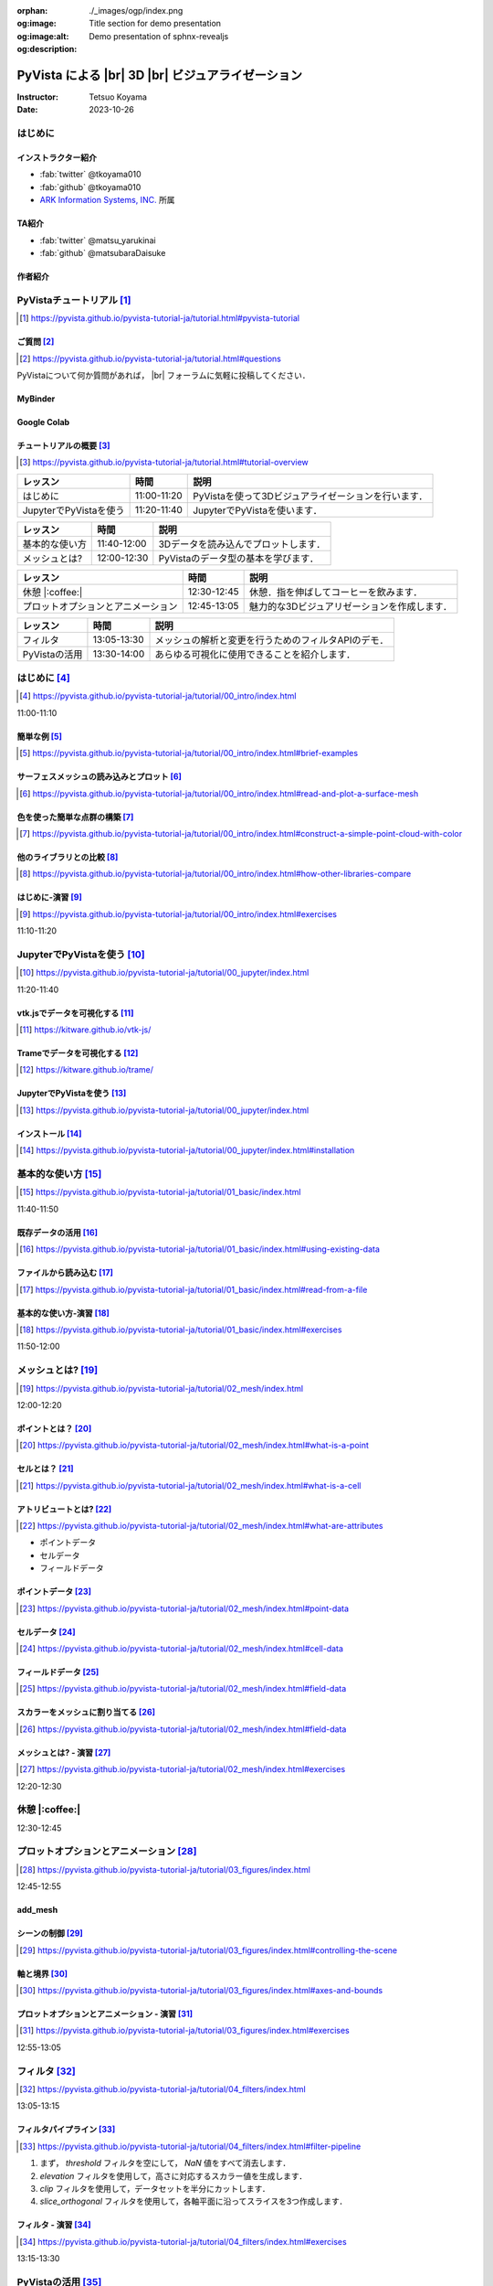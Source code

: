 :orphan:
:og:image: ./_images/ogp/index.png
:og:image:alt: Title section for demo presentation
:og:description: Demo presentation of sphnx-revealjs

.. |br| raw:: html

   <br>

======================================================
**PyVista** による |br| 3D |br| ビジュアライゼーション
======================================================

:Instructor: Tetsuo Koyama
:Date: 2023-10-26

はじめに
========

インストラクター紹介
--------------------

* :fab:`twitter` @tkoyama010
* :fab:`github` @tkoyama010
* `ARK Information Systems, INC. <https://www.ark-info-sys.co.jp/>`_ 所属

TA紹介
------

* :fab:`twitter` @matsu_yarukinai
* :fab:`github` @matsubaraDaisuke

作者紹介
--------

.. |contrib.rocks| image:: https://contrib.rocks/image?repo=pyvista/pyvista
   :target: https://github.com/pyvista/pyvista/graphs/contributors
   :alt: contrib.rocks
   :width: 60%

|contrib.rocks|

.. _contributors page: https://github.com/pyvista/pyvista/graphs/contributors/
.. _list of authors: https://docs.pyvista.org/getting-started/authors.html#authors
.. _contrib rocks: https://contrib.rocks

PyVistaチュートリアル [#]_
==========================

.. [#] https://pyvista.github.io/pyvista-tutorial-ja/tutorial.html#pyvista-tutorial

.. button-link:: https://github.com/pyvista/pyvista-tutorial/raw/gh-pages/notebooks.zip
   :color: primary
   :shadow:

   Download the Tutorial's Jupyter Notebooks

ご質問 [#]_
-----------

.. [#] https://pyvista.github.io/pyvista-tutorial-ja/tutorial.html#questions

PyVistaについて何か質問があれば， |br| フォーラムに気軽に投稿してください．

.. raw:: html

    <center>
      <a target="_blank" href="https://github.com/pyvista/pyvista/discussions">
        <img src="https://img.shields.io/badge/GitHub-Discussions-green?logo=github" alt="Open In Colab"/ width="300px">
      </a>
    </center>

MyBinder
--------

.. raw:: html

    <center>
      <a target="_blank" href="https://mybinder.org/v2/gh/pyvista/pyvista-tutorial/gh-pages?urlpath=lab/tree/notebooks">
        <img src="https://static.mybinder.org/badge_logo.svg" alt="Launch on Binder"/ width="300px">
      </a>
    </center>

Google Colab
------------

.. raw:: html

    <center>
      <a target="_blank" href="https://colab.research.google.com/github/pyvista/pyvista-tutorial/blob/gh-pages/notebooks/tutorial/00_intro/a_basic.ipynb">
        <img src="https://colab.research.google.com/assets/colab-badge.svg" alt="Open In Colab"/ width="300px">
      </a>
    </center>

チュートリアルの概要 [#]_
-------------------------

.. [#] https://pyvista.github.io/pyvista-tutorial-ja/tutorial.html#tutorial-overview

.. tab-set::

   .. tab-item:: JupyterLab

      .. raw:: html

         <video width="50%" height="auto" controls autoplay muted>
           <source src="_static/pyvista_jupyterlab_demo.mp4" type="video/mp4">
           Your browser does not support the video tag.
         </video>

   .. tab-item:: IPython

      .. raw:: html

         <video width="50%" height="auto" controls autoplay muted>
           <source src="_static/pyvista_ipython_demo.mp4" type="video/mp4">
           Your browser does not support the video tag.
         </video>

.. revealjs-break::

+--------------------------------------+-----------------+-----------------------------------------------------+
| **レッスン**                         | **時間**        | **説明**                                            |
+--------------------------------------+-----------------+-----------------------------------------------------+
| はじめに                             | 11:00-11:20     | PyVistaを使って3Dビジュアライゼーションを行います． |
+--------------------------------------+-----------------+-----------------------------------------------------+
| JupyterでPyVistaを使う               | 11:20-11:40     | JupyterでPyVistaを使います．                        |
+--------------------------------------+-----------------+-----------------------------------------------------+

.. revealjs-break::

+--------------------------------------+-----------------+-----------------------------------------------------+
| **レッスン**                         | **時間**        | **説明**                                            |
+--------------------------------------+-----------------+-----------------------------------------------------+
| 基本的な使い方                       | 11:40-12:00     | 3Dデータを読み込んでプロットします．                |
+--------------------------------------+-----------------+-----------------------------------------------------+
| メッシュとは?                        | 12:00-12:30     | PyVistaのデータ型の基本を学びます．                 |
+--------------------------------------+-----------------+-----------------------------------------------------+

.. revealjs-break::

+--------------------------------------+-----------------+-----------------------------------------------------+
| **レッスン**                         | **時間**        | **説明**                                            |
+--------------------------------------+-----------------+-----------------------------------------------------+
| 休憩 |:coffee:|                      | 12:30-12:45     | 休憩．指を伸ばしてコーヒーを飲みます．              |
+--------------------------------------+-----------------+-----------------------------------------------------+
| プロットオプションとアニメーション   | 12:45-13:05     | 魅力的な3Dビジュアリゼーションを作成します．        |
+--------------------------------------+-----------------+-----------------------------------------------------+

.. revealjs-break::

+--------------------------------------+-----------------+-----------------------------------------------------+
| **レッスン**                         | **時間**        | **説明**                                            |
+--------------------------------------+-----------------+-----------------------------------------------------+
| フィルタ                             | 13:05-13:30     | メッシュの解析と変更を行うためのフィルタAPIのデモ． |
+--------------------------------------+-----------------+-----------------------------------------------------+
| PyVistaの活用                        | 13:30-14:00     | あらゆる可視化に使用できることを紹介します．        |
+--------------------------------------+-----------------+-----------------------------------------------------+

はじめに [#]_
=============

.. [#] https://pyvista.github.io/pyvista-tutorial-ja/tutorial/00_intro/index.html

11:00-11:10

簡単な例 [#]_
-------------

.. [#] https://pyvista.github.io/pyvista-tutorial-ja/tutorial/00_intro/index.html#brief-examples

サーフェスメッシュの読み込みとプロット [#]_
-------------------------------------------

.. [#] https://pyvista.github.io/pyvista-tutorial-ja/tutorial/00_intro/index.html#read-and-plot-a-surface-mesh

.. container:: flex-container

   .. container:: half

      .. revealjs-code-block:: python
         :data-line-numbers: 1-4|1|3|4

         from pyvista import examples

         mesh = examples.download_bunny()
         mesh.plot(cpos='xy')

   .. container:: half

      .. image:: https://pyvista.github.io/pyvista-tutorial-ja/_images/index_1_0.png


色を使った簡単な点群の構築 [#]_
-------------------------------

.. [#] https://pyvista.github.io/pyvista-tutorial-ja/tutorial/00_intro/index.html#construct-a-simple-point-cloud-with-color

.. container:: flex-container

   .. container:: half

       .. revealjs-code-block:: python
         :data-line-numbers: 1-11|1|2|5|6|7-11|1-11

         import pyvista as pv
         import numpy as np


         points = np.random.random((1000, 3))
         pc = pv.PolyData(points)
         pc.plot(
             scalars=points[:, 2],
             point_size=5.0,
             cmap='jet'
         )

   .. container:: half

       .. image:: https://pyvista.github.io/pyvista-tutorial-ja/_images/index_2_0.png

他のライブラリとの比較 [#]_
---------------------------

.. [#] https://pyvista.github.io/pyvista-tutorial-ja/tutorial/00_intro/index.html#how-other-libraries-compare

.. tab-set::

   .. tab-item:: vtk

      .. image:: https://miro.medium.com/max/1400/1*B3aEPDxSvgR6Giyh4I4a2w.jpeg
         :alt: VTK
         :width: 40%


   .. tab-item:: ParaView

      .. image:: https://www.kitware.com/main/wp-content/uploads/2018/11/ParaView-5.6.png
         :alt: ParaView
         :width: 40%

   .. tab-item:: vedo

      .. image:: https://user-images.githubusercontent.com/32848391/80292484-50757180-8757-11ea-841f-2c0c5fe2c3b4.jpg
         :alt: vedo
         :width: 30%

   .. tab-item:: Mayavi

      .. image:: https://viscid-hub.github.io/Viscid-docs/docs/dev/_images/mvi-000.png
         :alt: mayavi
         :width: 40%

はじめに-演習 [#]_
------------------

.. [#] https://pyvista.github.io/pyvista-tutorial-ja/tutorial/00_intro/index.html#exercises

11:10-11:20

JupyterでPyVistaを使う [#]_
===========================

.. [#] https://pyvista.github.io/pyvista-tutorial-ja/tutorial/00_jupyter/index.html

11:20-11:40

.. image:: https://pyvista.github.io/pyvista-tutorial-ja/_images/jupyter.png
   :alt: jupyter
   :width: 40%

vtk.jsでデータを可視化する [#]_
-------------------------------

.. [#] https://kitware.github.io/vtk-js/

.. image:: https://www.kitware.com/main/wp-content/uploads/2021/12/image-1.png
   :alt: vtkjs
   :width: 20%

Trameでデータを可視化する [#]_
------------------------------

.. [#] https://kitware.github.io/trame/

.. raw:: html

    <iframe src="https://player.vimeo.com/video/764741737?muted=1" width="640" height="360" frameborder="0" allow="autoplay; fullscreen" allowfullscreen></iframe>

JupyterでPyVistaを使う [#]_
---------------------------

.. [#] https://pyvista.github.io/pyvista-tutorial-ja/tutorial/00_jupyter/index.html

.. container:: flex-container

   .. container:: one-third

      .. image:: https://discourse.vtk.org/uploads/default/optimized/2X/e/e17639ec07a6819961efd3462ea1987087e2cf9e_2_441x500.jpeg

   .. container:: one-third

      .. image:: https://discourse.vtk.org/uploads/default/optimized/2X/2/2bf11e292cdd7fb03a1819016e0d34a9b82a6ddf_2_441x500.jpeg

   .. container:: one-third

      .. image:: https://discourse.vtk.org/uploads/default/optimized/2X/1/1dcf2d605e57e1d9c161e8a195c8da680184507c_2_441x500.jpeg

インストール  [#]_
------------------

.. [#] https://pyvista.github.io/pyvista-tutorial-ja/tutorial/00_jupyter/index.html#installation

.. revealjs-code-block:: bash

    pip install 'jupyterlab<4.0.0' 'ipywidgets<8.0.0' 'pyvista[all,trame]'

基本的な使い方 [#]_
===================

.. [#] https://pyvista.github.io/pyvista-tutorial-ja/tutorial/01_basic/index.html

11:40-11:50

既存データの活用 [#]_
---------------------

.. [#] https://pyvista.github.io/pyvista-tutorial-ja/tutorial/01_basic/index.html#using-existing-data

.. container:: flex-container

   .. container:: half

      .. revealjs-code-block:: python
         :data-line-numbers: 1-14|1-3|4|5|6-14|6|7|8|9|10|11|12|13|14|1-14

         >>> from pyvista.examples import (
         ...     download_saddle_surface
         ... )
         >>> dataset = download_saddle_surface()
         >>> dataset
         PolyData (..............)
           N Cells:    5131
           N Points:   2669
           N Strips:   0
           X Bounds:   -2.001e+01, 2.000e+01
           Y Bounds:   -6.480e-01, 4.024e+01
           Z Bounds:   -6.093e-01, 1.513e+01
           N Arrays:   0
         >>> dataset.plot(color='tan')

   .. container:: half

      .. image:: https://pyvista.github.io/pyvista-tutorial-ja/_images/index_2_01.png

ファイルから読み込む [#]_
-------------------------

.. [#] https://pyvista.github.io/pyvista-tutorial-ja/tutorial/01_basic/index.html#read-from-a-file

.. container:: flex-container

   .. container:: half

      .. revealjs-code-block:: python
         :data-line-numbers: 1-3|1|2|3|5-13|5|6|7|8|9|10|11|12|13|1-13

         >>> import pyvista as pv
         >>> dataset = pv.read('ironProt.vtk')
         >>> dataset
         ImageData (..............)
           N Cells:      300763
           N Points:     314432
           X Bounds:     0.000e+00, 6.700e+01
           Y Bounds:     0.000e+00, 6.700e+01
           Z Bounds:     0.000e+00, 6.700e+01
           Dimensions:   68, 68, 68
           Spacing:      1.000e+00, 1.000e+00,
           N Arrays:     1
         >>> dataset.plot(volume=True)

   .. container:: half

      .. image:: https://pyvista.github.io/pyvista-tutorial-ja/_images/index_6_0.png

基本的な使い方-演習 [#]_
------------------------

.. [#] https://pyvista.github.io/pyvista-tutorial-ja/tutorial/01_basic/index.html#exercises

11:50-12:00

メッシュとは? [#]_
==================

.. [#] https://pyvista.github.io/pyvista-tutorial-ja/tutorial/02_mesh/index.html

12:00-12:20

ポイントとは？ [#]_
-------------------

.. [#] https://pyvista.github.io/pyvista-tutorial-ja/tutorial/02_mesh/index.html#what-is-a-point

.. container:: flex-container

   .. container:: half

      .. revealjs-code-block:: python
         :data-line-numbers: 1-8|1|2|3|4-8|1-8

         >>> import numpy as np
         >>> points = np.random.rand(100, 3)
         >>> mesh = pv.PolyData(points)
         >>> mesh.plot(
         ...     point_size=10,
         ...     style='points',
         ...     color='tan'
         ,,, )

   .. container:: half

      .. image:: https://pyvista.github.io/pyvista-tutorial-ja/_images/index_1_01.png
         :alt: what-is-a-point

セルとは？ [#]_
---------------

.. [#] https://pyvista.github.io/pyvista-tutorial-ja/tutorial/02_mesh/index.html#what-is-a-cell

.. container:: flex-container

   .. container:: half

      .. revealjs-code-block:: python
         :data-line-numbers: 1-26

         >>> mesh = examples.load_hexbeam()

         >>> pl = pv.Plotter()
         >>> pl.add_mesh(
         ...     mesh,
         ...     show_edges=True,
         ...     color='white'
         ... )
         >>> pl.add_points(
         ...     mesh.points,
         ...     color='red',
         ...     point_size=20
         ... )

         >>> single_cell = mesh.extract_cells(
         ...     mesh.n_cells - 1
         ... )
         >>> pl.add_mesh(
         ...     single_cell,
         ...     color='pink',
         ...     edge_color='blue',
         ...     line_width=5,
         ...     show_edges=True
         ... )

         >>> pl.show()

   .. container:: half

      .. image:: https://pyvista.github.io/pyvista-tutorial-ja/_images/index_4_01.png

アトリビュートとは? [#]_
------------------------

.. [#] https://pyvista.github.io/pyvista-tutorial-ja/tutorial/02_mesh/index.html#what-are-attributes

- ポイントデータ
- セルデータ
- フィールドデータ

ポイントデータ [#]_
-------------------

.. [#] https://pyvista.github.io/pyvista-tutorial-ja/tutorial/02_mesh/index.html#point-data

.. container:: flex-container

   .. container:: half

      .. revealjs-code-block:: python
         :data-line-numbers: 1-8

         >>> mesh.point_data[
         ...     'my point values'
         ... ] = np.arange(mesh.n_points)
         >>> mesh.plot(
         ...     scalars='my point values',
         ...     cpos=cpos,
         ...     show_edges=True
         ... )

   .. container:: half

      .. image:: https://pyvista.github.io/pyvista-tutorial-ja/_images/index_5_0.png

セルデータ [#]_
---------------

.. [#] https://pyvista.github.io/pyvista-tutorial-ja/tutorial/02_mesh/index.html#cell-data

.. container:: flex-container

   .. container:: half

      .. revealjs-code-block:: python
         :data-line-numbers: 1-8

         >>> mesh.cell_data[
         ...     'my cell values'
         ... ] = np.arange(mesh.n_cells)
         >>> mesh.plot(
         ...     scalars='my cell values',
         ...     cpos=cpos,
         ...     show_edges=True,
         ... )

   .. container:: half

      .. image:: https://pyvista.github.io/pyvista-tutorial-ja/_images/index_6_01.png

.. revealjs-break::

.. container:: flex-container

   .. container:: half

      .. revealjs-code-block:: python
         :data-line-numbers: 1-17

         >>> uni = examples.load_uniform()
         >>> pl = pv.Plotter(
         ...     shape=(1, 2),
         ...     border=False
         ... )
         >>> pl.add_mesh(
         ...     uni,
         ...     scalars='Spatial Point Data',
         ...     show_edges=True
         ... )
         >>> pl.subplot(0, 1)
         >>> pl.add_mesh(
         ...     uni,
         ...     scalars='Spatial Cell Data',
         ...     show_edges=True
         ... )
         >>> pl.show()

   .. container:: half

      .. image:: https://pyvista.github.io/pyvista-tutorial-ja/_images/index-1_00_001.png

フィールドデータ [#]_
---------------------

.. [#] https://pyvista.github.io/pyvista-tutorial-ja/tutorial/02_mesh/index.html#field-data

スカラーをメッシュに割り当てる [#]_
-----------------------------------

.. [#] https://pyvista.github.io/pyvista-tutorial-ja/tutorial/02_mesh/index.html#field-data

.. container:: flex-container

   .. container:: half

      .. revealjs-code-block:: python
         :data-line-numbers: 1-19

         >>> cube = pv.Cube()
         >>> cube.cell_data[
         ...    'myscalars'
         ... ] = range(6)

         >>> other_cube = cube.copy()
         >>> other_cube.point_data[
         ...    'myscalars'
         ... ] = range(8)

         >>> pl = pv.Plotter(
         ,,,    shape=(1, 2), border_width=1
         ... )
         >>> pl.add_mesh(cube, cmap='coolwarm')
         >>> pl.subplot(0, 1)
         >>> pl.add_mesh(
         ...    other_cube, cmap='coolwarm'
         ... )
         >>> pl.show()

   .. container:: half

       .. image:: https://pyvista.github.io/pyvista-tutorial-ja/_images/index_7_0.png

メッシュとは? - 演習 [#]_
-------------------------

.. [#] https://pyvista.github.io/pyvista-tutorial-ja/tutorial/02_mesh/index.html#exercises

12:20-12:30

休憩 |:coffee:|
===============

12:30-12:45

プロットオプションとアニメーション [#]_
=======================================

.. [#] https://pyvista.github.io/pyvista-tutorial-ja/tutorial/03_figures/index.html

12:45-12:55

add_mesh
--------

.. container:: flex-container

   .. container:: half

      .. revealjs-code-block:: python
         :data-line-numbers: 1-4|1|2|3|4|1-4

         >>> mesh = pv.Wavelet()
         >>> p = pv.Plotter()
         >>> p.add_mesh(mesh)
         >>> p.show()

   .. container:: half

      .. image:: https://pyvista.github.io/pyvista-tutorial-ja/_images/index_1_02.png

.. revealjs-break::

.. container:: flex-container

   .. container:: half

      .. revealjs-code-block:: python
         :data-line-numbers: 1-4|1|2|3|4|1-4

         >>> mesh = pv.Wavelet()
         >>> p = pv.Plotter()
         >>> p.add_mesh(mesh, cmap='coolwarm')
         >>> p.show()

   .. container:: half

      .. image:: https://pyvista.github.io/pyvista-tutorial-ja/_images/index_2_03.png

.. revealjs-break::

.. container:: flex-container

   .. container:: half

      .. revealjs-code-block:: python
         :data-line-numbers: 1-13|1-3|4|5|6|7|8-12|13|1-13

         >>> from pyvista.examples import (
         ...     download_st_helens
         ... )
         >>> idata = download_st_helens()
         >>> mesh = idata.warp_by_scalar()

         >>> p = pv.Plotter()
         >>> p.add_mesh(
         ...     mesh,
         ...     cmap='terrain',
         ...     opacity="linear",
         ... )
         >>> p.show()

   .. container:: half

      .. image:: https://pyvista.github.io/pyvista-tutorial-ja/_images/index-1_00_002.png

.. revealjs-break::

.. container:: flex-container

   .. container:: half

      .. revealjs-code-block:: python
         :data-line-numbers: 1-43

         >>> kinds = [
         ...     'tetrahedron',
         ...     'cube',
         ...     'octahedron',
         ...     'dodecahedron',
         ...     'icosahedron',
         ... ]
         >>> centers = [
         ...     (0, 1, 0),
         ...     (0, 0, 0),
         ...     (0, 2, 0),
         ...     (-1, 0, 0),
         ...     (-1, 2, 0),
         ... ]
         >>> solids = [
         ...     pv.PlatonicSolid(
         ...         kind,
         ...         radius=0.4,
         ...         center=center,
         ...     )
         ...     for kind, center in zip(
         ...         kinds, centers
         ...     )
         ... ]
         >>> p = pv.Plotter(
         ...     window_size=[1000, 1000]
         ... )
         >>> for ind, solid in enumerate(solids):
         >>>     p.add_mesh(
         ...         solid,
         ...         color='silver',
         ...         specular=1.0,
         ...         specular_power=10,
         ...     )
         >>> p.view_vector((5.0, 2, 3))
         >>> p.add_floor(
         ...     '-z',
         ...     lighting=True,
         ...     color='tan',
         ...     pad=1.0
         ... )
         >>> p.enable_shadows()
         >>> p.show()

   .. container:: half

      .. image:: https://pyvista.github.io/pyvista-tutorial-ja/_images/index-2_00_00.png

シーンの制御 [#]_
-----------------

.. [#] https://pyvista.github.io/pyvista-tutorial-ja/tutorial/03_figures/index.html#controlling-the-scene

軸と境界 [#]_
-------------

.. [#] https://pyvista.github.io/pyvista-tutorial-ja/tutorial/03_figures/index.html#axes-and-bounds

.. container:: flex-container

   .. container:: half

      .. revealjs-code-block:: python
         :data-line-numbers: 1-9|1-2|4|6-7|8|9|1-9

         >>> import pyvista as pv
         >>> from pyvista import examples

         >>> mesh = examples.load_random_hills()

         >>> p = pv.Plotter()
         >>> p.add_mesh(mesh)
         >>> p.show_axes()
         >>> p.show()

   .. container:: half

      .. image:: https://pyvista.github.io/pyvista-tutorial-ja/_images/index-6_00_00.png

.. revealjs-break::

.. container:: flex-container

   .. container:: half

      .. revealjs-code-block:: python
         :data-line-numbers: 1-10|1-2|4|6-7|8-10|1-10

         >>> import pyvista as pv
         >>> from pyvista import examples

         >>> mesh = examples.load_random_hills()

         >>> p = pv.Plotter()
         >>> p.add_mesh(mesh)
         >>> p.show_axes()
         >>> p.show_bounds()
         >>> p.show()

   .. container:: half

      .. image:: https://pyvista.github.io/pyvista-tutorial-ja/_images/index-7_00_00.png

プロットオプションとアニメーション - 演習 [#]_
----------------------------------------------

.. [#] https://pyvista.github.io/pyvista-tutorial-ja/tutorial/03_figures/index.html#exercises

12:55-13:05

フィルタ [#]_
=============

.. [#] https://pyvista.github.io/pyvista-tutorial-ja/tutorial/04_filters/index.html

13:05-13:15

.. container:: flex-container

   .. container:: half

      .. revealjs-code-block:: python
         :data-line-numbers: 1-19

         >>> import pyvista as pv
         >>> from pyvista import examples

         >>> dataset = examples.load_uniform()
         >>> dataset.set_active_scalars(
         ...     "Spatial Point Data"
         ... )

         >>> threshed = dataset.threshold(
         ...     [100, 500]
         ... )

         >>> outline = dataset.outline()
         >>> pl = pv.Plotter()
         >>> pl.add_mesh(outline, color="k")
         >>> pl.add_mesh(threshed)
         >>> pl.camera_position = [-2, 5, 3]
         >>> pl.show()

   .. container:: half

      .. image:: https://pyvista.github.io/pyvista-tutorial-ja/_images/index_2_04.png

.. revealjs-break::

.. container:: flex-container

   .. container:: half

      .. revealjs-code-block:: python
         :data-line-numbers: 1-99

         >>> import pyvista as pv
         >>> from pyvista import examples

         >>> dataset = examples.load_uniform()
         >>> outline = dataset.outline()
         >>> threshed = dataset.threshold([100, 500])
         >>> contours = dataset.contour()
         >>> slices = dataset.slice_orthogonal()
         >>> glyphs = dataset.glyph(
         ...     factor=1e-3, geom=pv.Sphere(), orient=False
         >>> )

         >>> p = pv.Plotter(shape=(2, 2))
         >>> # Show the threshold
         >>> p.add_mesh(outline, color="k")
         >>> p.add_mesh(threshed, show_scalar_bar=False)
         >>> p.camera_position = [-2, 5, 3]
         >>> # Show the contour
         >>> p.subplot(0, 1)
         >>> p.add_mesh(outline, color="k")
         >>> p.add_mesh(contours, show_scalar_bar=False)
         >>> p.camera_position = [-2, 5, 3]
         >>> # Show the slices
         >>> p.subplot(1, 0)
         >>> p.add_mesh(outline, color="k")
         >>> p.add_mesh(slices, show_scalar_bar=False)
         >>> p.camera_position = [-2, 5, 3]
         >>> # Show the glyphs
         >>> p.subplot(1, 1)
         >>> p.add_mesh(outline, color="k")
         >>> p.add_mesh(glyphs, show_scalar_bar=False)
         >>> p.camera_position = [-2, 5, 3]
         >>> p.link_views()
         >>> p.show()

   .. container:: half

      .. image:: https://pyvista.github.io/pyvista-tutorial-ja/_images/index-1_00_003.png

フィルタパイプライン [#]_
-------------------------

.. [#] https://pyvista.github.io/pyvista-tutorial-ja/tutorial/04_filters/index.html#filter-pipeline

#. まず， `threshold` フィルタを空にして， `NaN` 値をすべて消去します．
#. `elevation` フィルタを使用して，高さに対応するスカラー値を生成します．
#. `clip` フィルタを使用して，データセットを半分にカットします．
#. `slice_orthogonal` フィルタを使用して，各軸平面に沿ってスライスを3つ作成します．

.. revealjs-break::

.. container:: flex-container

   .. container:: half

      .. revealjs-code-block:: python
         :data-line-numbers: 1-15

         >>> result = (
         ...     dataset
         ...     .threshold()
         ...     .elevation()
         ...     .clip(normal="z")
         ...     .slice_orthogonal()
         ... )
         >>> p = pv.Plotter()
         >>> p.add_mesh(outline, color="k")
         >>> p.add_mesh(
         ...     result,
         ...     scalars="Elevation",
         ... )
         >>> p.view_isometric()
         >>> p.show()

   .. container:: half

      .. image:: https://pyvista.github.io/pyvista-tutorial-ja/_images/index_4_02.png

フィルタ - 演習 [#]_
--------------------

.. [#] https://pyvista.github.io/pyvista-tutorial-ja/tutorial/04_filters/index.html#exercises

13:15-13:30

PyVistaの活用 [#]_
==================

.. [#] https://pyvista.github.io/pyvista-tutorial-ja/tutorial/05_action/index.html

GeoVistaの使用 [#]_
-------------------

.. [#] https://pyvista.github.io/pyvista-tutorial-ja/tutorial/05_action/a_lesson_geovista.html#using-geovista
